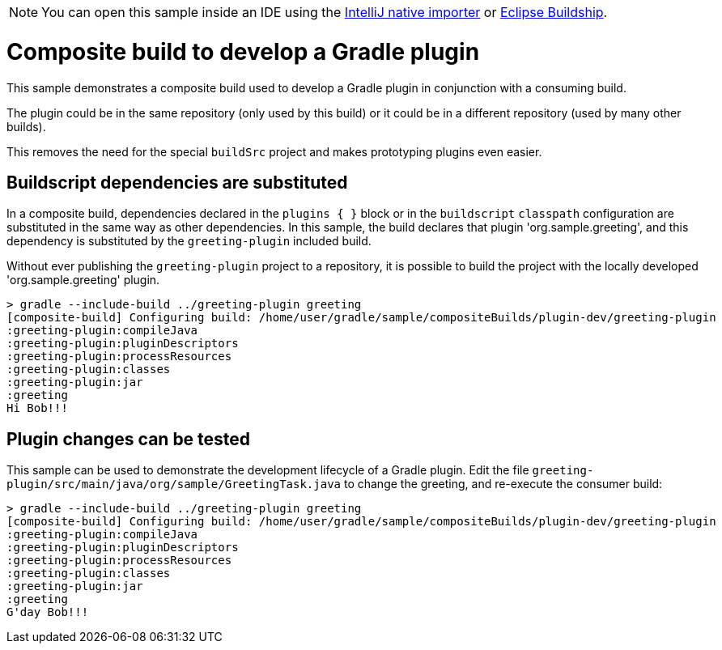 NOTE: You can open this sample inside an IDE using the https://www.jetbrains.com/help/idea/gradle.html#gradle_import_project_start[IntelliJ native importer] or https://projects.eclipse.org/projects/tools.buildship[Eclipse Buildship].

= Composite build to develop a Gradle plugin

This sample demonstrates a composite build used to develop a Gradle plugin in conjunction with a consuming build.

The plugin could be in the same repository (only used by this build) or it could be in a different repository (used by many other builds).

This removes the need for the special `buildSrc` project and makes prototyping plugins even easier.

== Buildscript dependencies are substituted

In a composite build, dependencies declared in the `plugins { }` block or in the `buildscript` `classpath` configuration are substituted in the same way as other dependencies. In this sample, the build declares that plugin 'org.sample.greeting', and this dependency is substituted by the `greeting-plugin` included build.

Without ever publishing the `greeting-plugin` project to a repository, it is possible to build the project with the locally developed 'org.sample.greeting' plugin.

[listing.terminal]
----
> gradle --include-build ../greeting-plugin greeting
[composite-build] Configuring build: /home/user/gradle/sample/compositeBuilds/plugin-dev/greeting-plugin
:greeting-plugin:compileJava
:greeting-plugin:pluginDescriptors
:greeting-plugin:processResources
:greeting-plugin:classes
:greeting-plugin:jar
:greeting
Hi Bob!!!
----

== Plugin changes can be tested

This sample can be used to demonstrate the development lifecycle of a Gradle plugin. Edit the file `greeting-plugin/src/main/java/org/sample/GreetingTask.java` to change the greeting, and re-execute the consumer build:

[listing.terminal]
----
> gradle --include-build ../greeting-plugin greeting
[composite-build] Configuring build: /home/user/gradle/sample/compositeBuilds/plugin-dev/greeting-plugin
:greeting-plugin:compileJava
:greeting-plugin:pluginDescriptors
:greeting-plugin:processResources
:greeting-plugin:classes
:greeting-plugin:jar
:greeting
G'day Bob!!!
----

